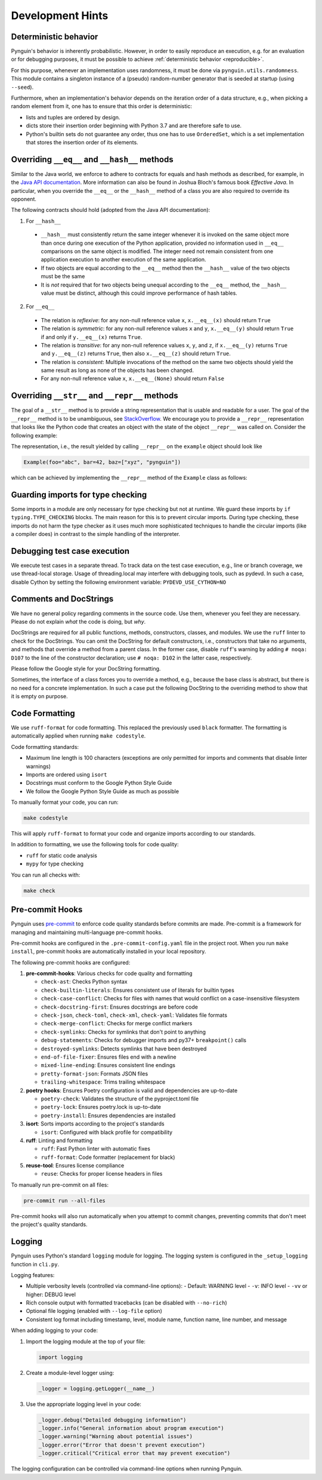Development Hints
=================

Deterministic behavior
----------------------
Pynguin's behavior is inherently probabilistic.
However, in order to easily reproduce an execution, e.g. for an evaluation or for debugging purposes,
it must be possible to achieve :ref:`deterministic behavior <reproducible>`.

For this purpose, whenever an implementation uses randomness, it must be done via ``pynguin.utils.randomness``.
This module contains a singleton instance of a (pseudo) random-number generator that is seeded at startup (using ``--seed``).

Furthermore, when an implementation's behavior depends on the iteration order of a data structure,
e.g., when picking a random element from it, one has to ensure that this order is deterministic:

- lists and tuples are ordered by design.
- dicts store their insertion order beginning with Python 3.7 and are therefore safe to use.
- Python's builtin sets do not guarantee any order, thus one has to use ``OrderedSet``, which is a set implementation that stores the insertion order of its elements.



Overriding ``__eq__`` and ``__hash__`` methods
----------------------------------------------

Similar to the Java world, we enforce to adhere to contracts for equals and hash
methods as described, for example, in the `Java API documentation <https://docs
.oracle.com/javase/7/docs/api/java/lang/Object.html>`_.
More information can also be found in Joshua Bloch's famous book *Effective Java*.
In particular, when you override the ``__eq__`` or the ``__hash__`` method of a class
you are also required to override its opponent.

The following contracts should hold (adopted from the Java API documentation):

1. For ``__hash__``

  * ``__hash__`` must consistently return the same integer whenever it is invoked on
    the same object more than once during one execution of the Python application,
    provided no information used in ``__eq__`` comparisons on the same object is
    modified.  The integer need not remain consistent from one application execution to
    another execution of the same application.
  * If two objects are equal according to the ``__eq__`` method then the ``__hash__``
    value of the two objects must be the same
  * It is *not* required that for two objects being unequal according to the ``__eq__``
    method, the ``__hash__`` value must be distinct, although this could improve
    performance of hash tables.

2. For ``__eq__``

  * The relation is *reflexive*: for any non-null reference value ``x``,
    ``x.__eq__(x)`` should return ``True``
  * The relation is *symmetric*: for any non-null reference values ``x`` and ``y``,
    ``x.__eq__(y)`` should return ``True`` if and only if ``y.__eq__(x)`` returns
    ``True``.
  * The relation is *transitive*: for any non-null reference values ``x``, ``y``, and
    ``z``, if ``x.__eq__(y)`` returns ``True`` and ``y.__eq__(z)`` returns ``True``,
    then also ``x.__eq__(z)`` should return ``True``.
  * The relation is *consistent*: Multiple invocations of the method on the same two
    objects should yield the same result as long as none of the objects has been
    changed.
  * For any non-null reference value ``x``, ``x.__eq__(None)`` should return ``False``

Overriding ``__str__`` and ``__repr__`` methods
-----------------------------------------------

The goal of a ``__str__`` method is to provide a string representation that is
usable and readable for a user.  The goal of the ``__repr__`` method is to be
unambiguous, see `StackOverflow <https://stackoverflow.com/a/2626364/4293396>`_.
We encourage you to provide a ``__repr__`` representation that looks like the Python
code that creates an object with the state of the object ``__repr__`` was called on.
Consider the following example:

.. code-block:: python
    :linenos:

    class Example:
        def __init__(
            self, foo: str, bar: int, baz: List[str]
        ) -> None:
            self._foo = foo
            self._bar = bar
            self._baz = baz


    example = Example("abc", 42, ["xyz", "pynguin"])

The representation, i.e., the result yielded by calling ``__repr__`` on the
``example`` object should look like

.. code-block::

    Example(foo="abc", bar=42, baz=["xyz", "pynguin"])

which can be achieved by implementing the ``__repr__`` method of the ``Example``
class as follows:

.. code-block:: python
    :linenos:

        def __repr__(self) -> str:
            return f"Example(foo=\"{self._foo}\", bar={self._bar}, "
                   f"baz={repr(self._baz)})"

Guarding imports for type checking
----------------------------------

Some imports in a module are only necessary for type checking but not at runtime.
We guard these imports by ``if typing.TYPE_CHECKING`` blocks.
The main reason for this is to prevent circular imports.
During type checking, these imports do not harm the type checker as it uses much more
sophisticated techniques to handle the circular imports (like a compiler does) in
contrast to the simple handling of the interpreter.


Debugging test case execution
-----------------------------

We execute test cases in a separate thread.
To track data on the test case execution, e.g., line or branch coverage, we use thread-local storage.
Usage of threading.local may interfere with debugging tools, such as pydevd.
In such a case, disable Cython by setting the following environment variable:
``PYDEVD_USE_CYTHON=NO``


Comments and DocStrings
-----------------------

We have no general policy regarding comments in the source code.
Use them, whenever you feel they are necessary.
Please do not explain *what* the code is doing, but *why*.

DocStrings are required for all public functions, methods, constructors, classes, and
modules.
We use the ``ruff`` linter to check for the DocStrings.
You can omit the DocString for default constructors, i.e., constructors that take no
arguments, and methods that override a method from a parent class.
In the former case, disable ``ruff``'s warning by adding ``# noqa: D107`` to the line
of the constructor declaration;
use ``# noqa: D102`` in the latter case, respectively.

Please follow the Google style for your DocString formatting.

Sometimes, the interface of a class forces you to override a method, e.g., because the
base class is abstract, but there is no need for a concrete implementation.  In such a
case put the following DocString to the overriding method to show that it is empty on
purpose.

.. code-block:: python
    :linenos:

        def overriding_method(self, a: int):
            """Not used.

            Args:
                a: not used
            """

Code Formatting
--------------

We use ``ruff-format`` for code formatting. This replaced the previously used ``black`` formatter.
The formatting is automatically applied when running ``make codestyle``.

Code formatting standards:

- Maximum line length is 100 characters (exceptions are only permitted for imports and comments that disable linter warnings)
- Imports are ordered using ``isort``
- Docstrings must conform to the Google Python Style Guide
- We follow the Google Python Style Guide as much as possible

To manually format your code, you can run:

.. code-block:: bash

    make codestyle

This will apply ``ruff-format`` to format your code and organize imports according to our standards.

In addition to formatting, we use the following tools for code quality:

- ``ruff`` for static code analysis
- ``mypy`` for type checking

You can run all checks with:

.. code-block:: bash

    make check

Pre-commit Hooks
----------------

Pynguin uses `pre-commit <https://pre-commit.com>`_ to enforce code quality standards before commits are made. Pre-commit is a framework for managing and maintaining multi-language pre-commit hooks.

Pre-commit hooks are configured in the ``.pre-commit-config.yaml`` file in the project root. When you run ``make install``, pre-commit hooks are automatically installed in your local repository.

The following pre-commit hooks are configured:

1. **pre-commit-hooks**: Various checks for code quality and formatting

   - ``check-ast``: Checks Python syntax
   - ``check-builtin-literals``: Ensures consistent use of literals for builtin types
   - ``check-case-conflict``: Checks for files with names that would conflict on a case-insensitive filesystem
   - ``check-docstring-first``: Ensures docstrings are before code
   - ``check-json``, ``check-toml``, ``check-xml``, ``check-yaml``: Validates file formats
   - ``check-merge-conflict``: Checks for merge conflict markers
   - ``check-symlinks``: Checks for symlinks that don't point to anything
   - ``debug-statements``: Checks for debugger imports and py37+ ``breakpoint()`` calls
   - ``destroyed-symlinks``: Detects symlinks that have been destroyed
   - ``end-of-file-fixer``: Ensures files end with a newline
   - ``mixed-line-ending``: Ensures consistent line endings
   - ``pretty-format-json``: Formats JSON files
   - ``trailing-whitespace``: Trims trailing whitespace

2. **poetry hooks**: Ensures Poetry configuration is valid and dependencies are up-to-date

   - ``poetry-check``: Validates the structure of the pyproject.toml file
   - ``poetry-lock``: Ensures poetry.lock is up-to-date
   - ``poetry-install``: Ensures dependencies are installed

3. **isort**: Sorts imports according to the project's standards

   - ``isort``: Configured with black profile for compatibility

4. **ruff**: Linting and formatting

   - ``ruff``: Fast Python linter with automatic fixes
   - ``ruff-format``: Code formatter (replacement for black)

5. **reuse-tool**: Ensures license compliance

   - ``reuse``: Checks for proper license headers in files

To manually run pre-commit on all files:

.. code-block:: bash

    pre-commit run --all-files

Pre-commit hooks will also run automatically when you attempt to commit changes, preventing commits that don't meet the project's quality standards.

Logging
-------

Pynguin uses Python's standard ``logging`` module for logging. The logging system is configured in the ``_setup_logging`` function in ``cli.py``.

Logging features:

- Multiple verbosity levels (controlled via command-line options):
  - Default: WARNING level
  - ``-v``: INFO level
  - ``-vv`` or higher: DEBUG level
- Rich console output with formatted tracebacks (can be disabled with ``--no-rich``)
- Optional file logging (enabled with ``--log-file`` option)
- Consistent log format including timestamp, level, module name, function name, line number, and message

When adding logging to your code:

1. Import the logging module at the top of your file:

   .. code-block:: python

       import logging

2. Create a module-level logger using:

   .. code-block:: python

       _logger = logging.getLogger(__name__)

3. Use the appropriate logging level in your code:

   .. code-block:: python

       _logger.debug("Detailed debugging information")
       _logger.info("General information about program execution")
       _logger.warning("Warning about potential issues")
       _logger.error("Error that doesn't prevent execution")
       _logger.critical("Critical error that may prevent execution")

The logging configuration can be controlled via command-line options when running Pynguin.
